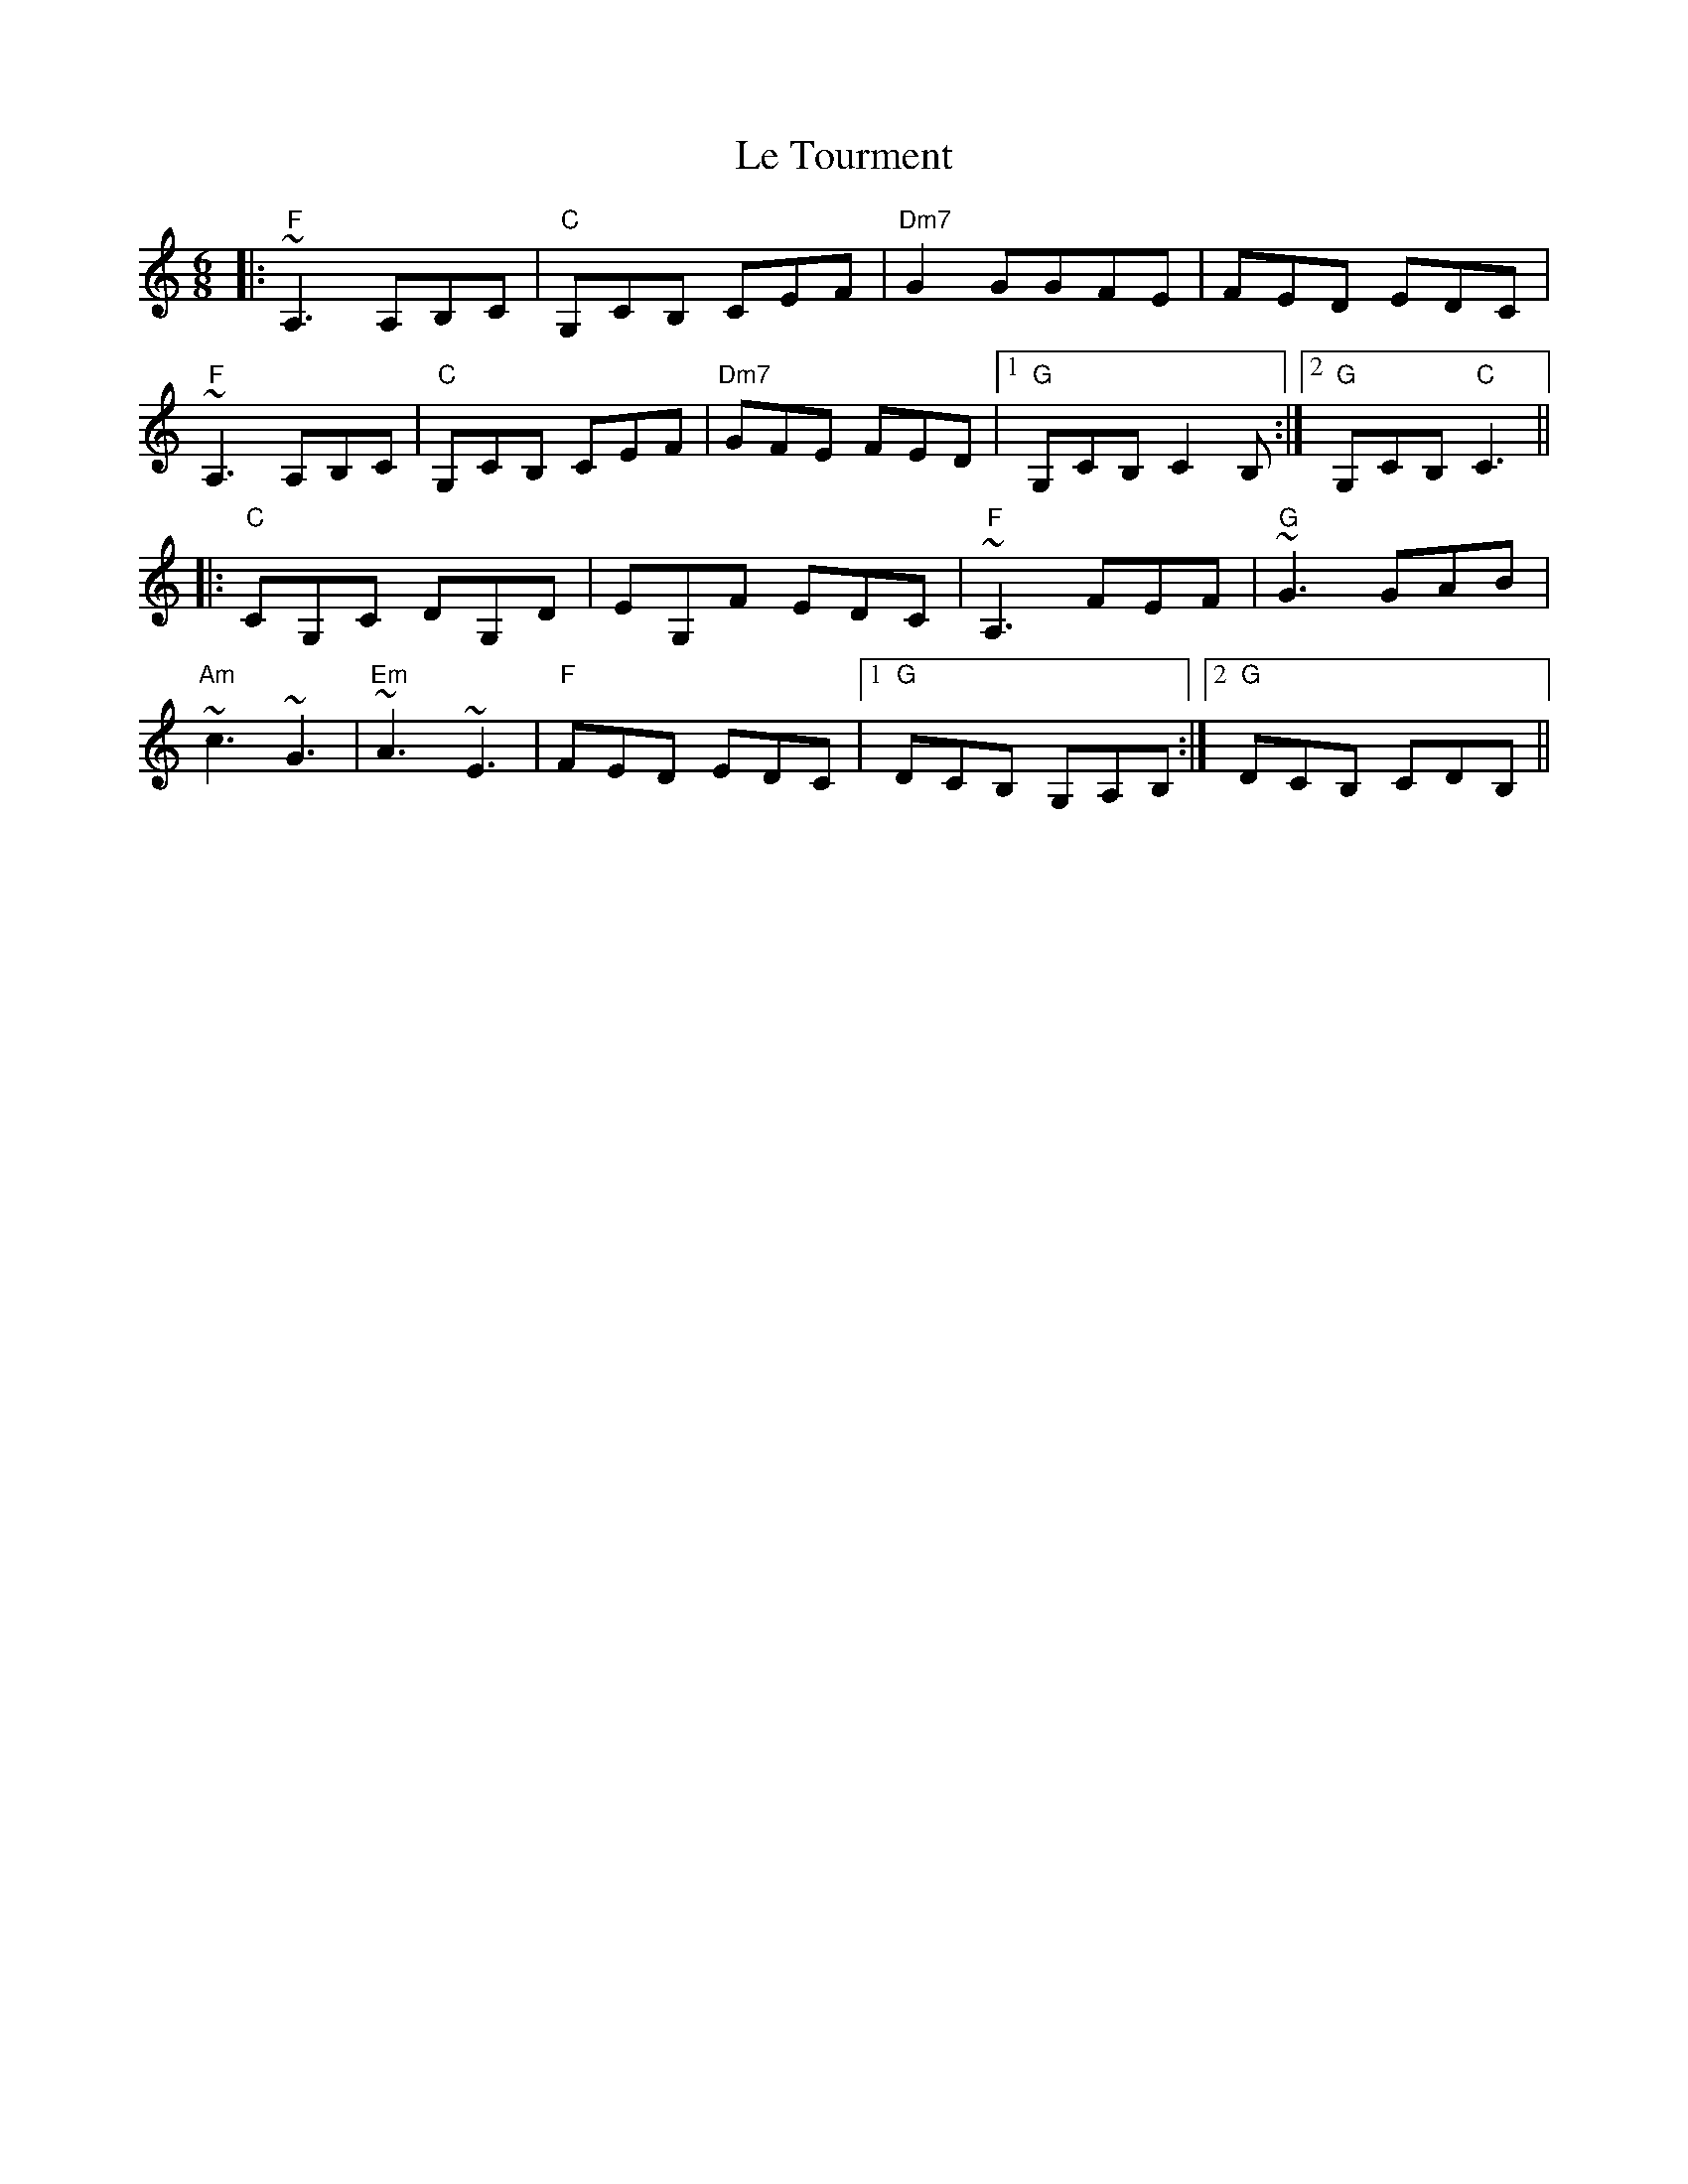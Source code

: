 X: 23194
T: Le Tourment
R: jig
M: 6/8
K: Cmajor
|:"F"~A,3 A,B,C|"C"G,CB, CEF|"Dm7"G2 GGFE|FED EDC|
"F"~A,3 A,B,C|"C"G,CB, CEF|"Dm7"GFE FED|1 "G"G,CB, C2 B,:|2 "G"G,CB, "C"C3||
|:"C"CG,C DG,D|EG,F EDC|"F"~A,3 FEF|"G"~G3 GAB|
"Am"~c3 ~G3|"Em"~A3 ~E3|"F"FED EDC|1 "G"DCB, G,A,B,:|2 "G"DCB, CDB,||

